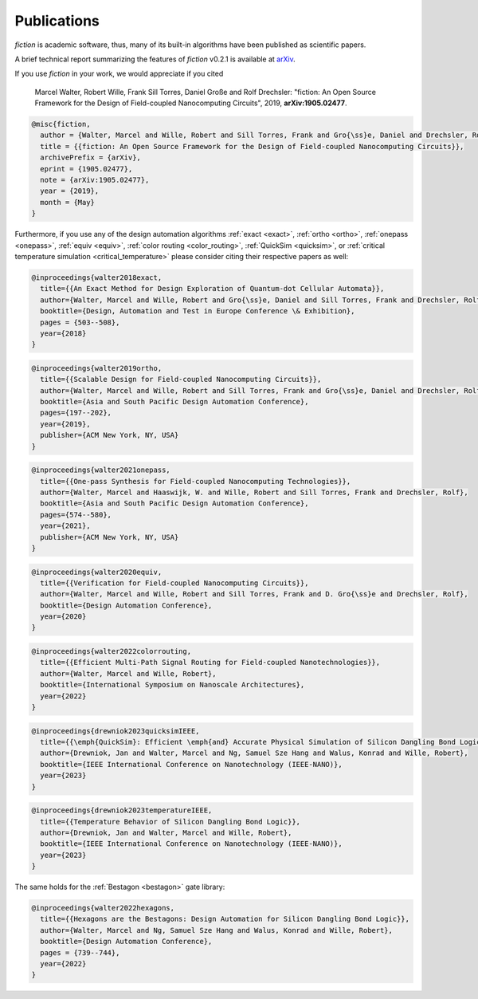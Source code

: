 .. _publications:

Publications
============

*fiction* is academic software, thus, many of its built-in algorithms have been published as scientific papers.

A brief technical report summarizing the features of *fiction* v0.2.1 is available at `arXiv <https://arxiv.org/abs/1905.02477>`_.

If you use *fiction* in your work, we would appreciate if you cited

    Marcel Walter, Robert Wille, Frank Sill Torres, Daniel Große and Rolf Drechsler: "fiction: An Open Source Framework
    for the Design of Field-coupled Nanocomputing Circuits", 2019, **arXiv:1905.02477**.

.. code-block:: tex

    @misc{fiction,
      author = {Walter, Marcel and Wille, Robert and Sill Torres, Frank and Gro{\ss}e, Daniel and Drechsler, Rolf},
      title = {{fiction: An Open Source Framework for the Design of Field-coupled Nanocomputing Circuits}},
      archivePrefix = {arXiv},
      eprint = {1905.02477},
      note = {arXiv:1905.02477},
      year = {2019},
      month = {May}
    }

Furthermore, if you use any of the design automation algorithms :ref:`exact <exact>`, :ref:`ortho <ortho>`,
:ref:`onepass <onepass>`, :ref:`equiv <equiv>`, :ref:`color routing <color_routing>`, :ref:`QuickSim <quicksim>`, or :ref:`critical temperature simulation <critical_temperature>`
please consider citing their respective papers as well:

.. code-block:: tex

    @inproceedings{walter2018exact,
      title={{An Exact Method for Design Exploration of Quantum-dot Cellular Automata}},
      author={Walter, Marcel and Wille, Robert and Gro{\ss}e, Daniel and Sill Torres, Frank and Drechsler, Rolf},
      booktitle={Design, Automation and Test in Europe Conference \& Exhibition},
      pages = {503--508},
      year={2018}
    }

.. code-block:: tex

    @inproceedings{walter2019ortho,
      title={{Scalable Design for Field-coupled Nanocomputing Circuits}},
      author={Walter, Marcel and Wille, Robert and Sill Torres, Frank and Gro{\ss}e, Daniel and Drechsler, Rolf},
      booktitle={Asia and South Pacific Design Automation Conference},
      pages={197--202},
      year={2019},
      publisher={ACM New York, NY, USA}
    }

.. code-block:: tex

    @inproceedings{walter2021onepass,
      title={{One-pass Synthesis for Field-coupled Nanocomputing Technologies}},
      author={Walter, Marcel and Haaswijk, W. and Wille, Robert and Sill Torres, Frank and Drechsler, Rolf},
      booktitle={Asia and South Pacific Design Automation Conference},
      pages={574--580},
      year={2021},
      publisher={ACM New York, NY, USA}
    }

.. code-block:: tex

    @inproceedings{walter2020equiv,
      title={{Verification for Field-coupled Nanocomputing Circuits}},
      author={Walter, Marcel and Wille, Robert and Sill Torres, Frank and D. Gro{\ss}e and Drechsler, Rolf},
      booktitle={Design Automation Conference},
      year={2020}
    }

.. code-block:: tex

    @inproceedings{walter2022colorrouting,
      title={{Efficient Multi-Path Signal Routing for Field-coupled Nanotechnologies}},
      author={Walter, Marcel and Wille, Robert},
      booktitle={International Symposium on Nanoscale Architectures},
      year={2022}
    }

.. code-block:: tex

    @inproceedings{drewniok2023quicksimIEEE,
      title={{\emph{QuickSim}: Efficient \emph{and} Accurate Physical Simulation of Silicon Dangling Bond Logic}},
      author={Drewniok, Jan and Walter, Marcel and Ng, Samuel Sze Hang and Walus, Konrad and Wille, Robert},
      booktitle={IEEE International Conference on Nanotechnology (IEEE-NANO)},
      year={2023}
    }

.. code-block:: tex

    @inproceedings{drewniok2023temperatureIEEE,
      title={{Temperature Behavior of Silicon Dangling Bond Logic}},
      author={Drewniok, Jan and Walter, Marcel and Wille, Robert},
      booktitle={IEEE International Conference on Nanotechnology (IEEE-NANO)},
      year={2023}
    }

The same holds for the :ref:`Bestagon <bestagon>` gate library:

.. code-block:: tex

    @inproceedings{walter2022hexagons,
      title={{Hexagons are the Bestagons: Design Automation for Silicon Dangling Bond Logic}},
      author={Walter, Marcel and Ng, Samuel Sze Hang and Walus, Konrad and Wille, Robert},
      booktitle={Design Automation Conference},
      pages = {739--744},
      year={2022}
    }
